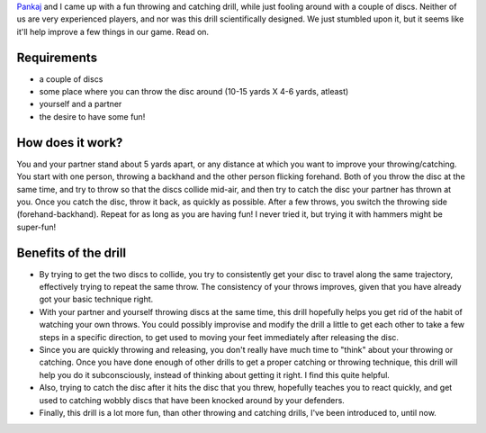 .. description: A fun throwing and catching drill that we discovered
.. tags: throwing, catching, drill
.. title: A fun drill
.. link:
.. author: punchagan
.. date: 2013/08/30 08:00:00
.. slug: a-fun-drill

`Pankaj <http://github.com/pankajp>`_ and I came up with a fun throwing and
catching drill, while just fooling around with a couple of discs.  Neither of
us are very experienced players, and nor was this drill scientifically
designed.  We just stumbled upon it, but it seems like it'll help improve a
few things in our game.  Read on.

Requirements
~~~~~~~~~~~~

- a couple of discs
- some place where you can throw the disc around (10-15 yards X 4-6 yards,
  atleast)
- yourself and a partner
- the desire to have some fun!

How does it work?
~~~~~~~~~~~~~~~~~

You and your partner stand about 5 yards apart, or any distance at which you
want to improve your throwing/catching.  You start with one person, throwing a
backhand and the other person flicking forehand.  Both of you throw the disc
at the same time, and try to throw so that the discs collide mid-air, and then
try to catch the disc your partner has thrown at you. Once you catch the disc,
throw it back, as quickly as possible.  After a few throws, you switch the
throwing side (forehand-backhand). Repeat for as long as you are having fun!
I never tried it, but trying it with hammers might be super-fun!

Benefits of the drill
~~~~~~~~~~~~~~~~~~~~~

- By trying to get the two discs to collide, you try to consistently get your
  disc to travel along the same trajectory, effectively trying to repeat the
  same throw. The consistency of your throws improves, given that you have
  already got your basic technique right.

- With your partner and yourself throwing discs at the same time, this drill
  hopefully helps you get rid of the habit of watching your own throws. You
  could possibly improvise and modify the drill a little to get each other to
  take a few steps in a specific direction, to get used to moving your feet
  immediately after releasing the disc.

- Since you are quickly throwing and releasing, you don't really have much
  time to "think" about your throwing or catching.  Once you have done enough
  of other drills to get a proper catching or throwing technique, this drill
  will help you do it subconsciously, instead of thinking about getting it
  right. I find this quite helpful.

- Also, trying to catch the disc after it hits the disc that you threw,
  hopefully teaches you to react quickly, and get used to catching wobbly
  discs that have been knocked around by your defenders.

- Finally, this drill is a lot more fun, than other throwing and catching
  drills, I've been introduced to, until now.
